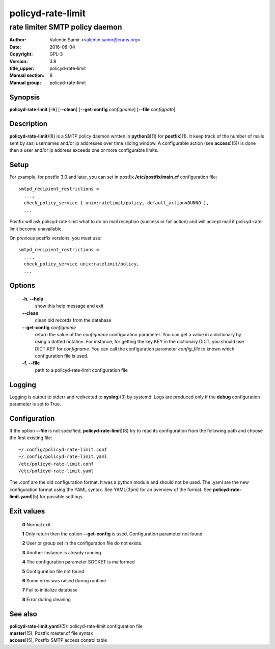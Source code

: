 ==================
policyd-rate-limit
==================

-------------------------------
rate limiter SMTP policy daemon
-------------------------------

:Author: Valentin Samir <valentin.samir@crans.org>
:Date: 2016-08-04
:Copyright: GPL-3
:Version: 3.8
:title_upper: policyd-rate-limit
:Manual section: 8
:Manual group: policyd-rate-limit


Synopsis
========

**policyd-rate-limit** [**-h**] [**--clean**] [**--get-config** *configname*] [**--file** *configpath*]


Description
===========

**policyd-rate-limit**)(8) is a SMTP policy daemon written in **python3**)(1) for **postfix**)(1).
It keep track of the number of mails sent by sasl usernames and/or ip addresses over time 
sliding window. A configurable action (see **access**)(5)) is done then a user and/or ip
address exceeds one or more configurable limits.


Setup
=====

For example, for postfix 3.0 and later, you can set in postfix **/etc/postfix/main.cf**
configuration file::

  smtpd_recipient_restrictions =
    ...,
    check_policy_service { unix:ratelimit/policy, default_action=DUNNO },
    ...

Postfix will ask policyd-rate-limit what to do on mail reception (success or fail action)
and will accept mail if policyd-rate-limit become unavailable.


On previous postfix versions, you must use::

  smtpd_recipient_restrictions =
    ...,
    check_policy_service unix:ratelimit/policy,
    ...


Options
=======

  **-h**, **--help**
    show this help message and exit

  **--clean**
    clean old records from the database

  **--get-config** *configname*
    return the value of the *configname* configuration parameter. You can get a value in a dictionary
    by using a dotted notation. For instance, for getting the key KEY in the dictionary DICT,
    you should use DICT.KEY for *configname*. You can call the configuration parameter *config_file*
    to known which configuration file is used.

  **-f**, **--file**
    path to a policyd-rate-limit configuration file


Logging
=======

Logging is output to stderr and redirected to **syslog**)(3) by systemd.
Logs are produced only if the **debug** configuration parameter is set to True.


Configuration
=============

If the option **--file** is not specified, **policyd-rate-limit**)(8) try to read its configuration
from the following path and choose the first existing file::

  ~/.config/policyd-rate-limit.conf
  ~/.config/policyd-rate-limit.yaml
  /etc/policyd-rate-limit.conf
  /etc/policyd-rate-limit.yaml

The .conf are the old configuration format. It was a python module and should not be used.
The .yaml are the new configuration format using the YAML syntax. See YAML(3pm) for an overview of
the format.
See **policyd-rate-limit.yaml**)(5) for possible settings.


Exit values
===========

  **0**   Normal exit.

  **1**   Only return then the option **--get-config** is used. Configuration parameter not found.

  **2**   User or group set in the configuration file do not exists.

  **3**   Another instance is already running

  **4**   The configuration parameter SOCKET is malformed

  **5**   Configuration file not found

  **6**   Some error was raised during runtime

  **7**   Fail to initialize database

  **8**   Error during cleaning

See also
========

| **policyd-rate-limit.yaml**)(5): policyd-rate-limit configuration file
| **master**)(5), Postfix master.cf file syntax
| **access**)(5), Postfix SMTP access control table
